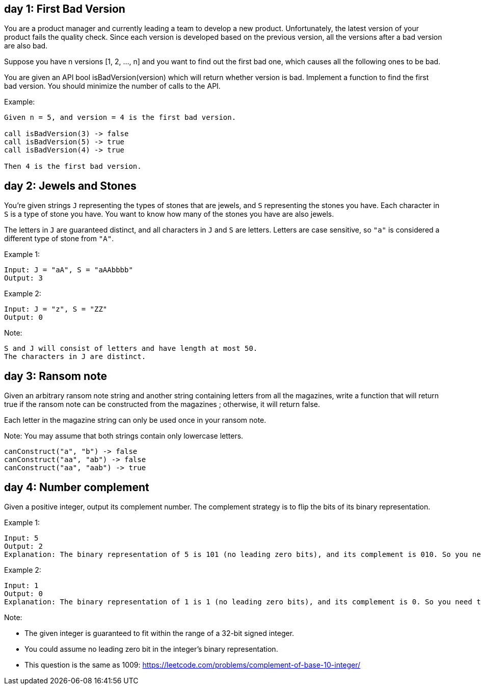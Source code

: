 == day 1: First Bad Version
You are a product manager and currently leading a team to develop a new product. Unfortunately, the latest version of your product fails the quality check. Since each version is developed based on the previous version, all the versions after a bad version are also bad.

Suppose you have n versions [1, 2, ..., n] and you want to find out the first bad one, which causes all the following ones to be bad.

You are given an API bool isBadVersion(version) which will return whether version is bad. Implement a function to find the first bad version. You should minimize the number of calls to the API.

Example:

[source]
----
Given n = 5, and version = 4 is the first bad version.

call isBadVersion(3) -> false
call isBadVersion(5) -> true
call isBadVersion(4) -> true

Then 4 is the first bad version.
----


== day 2: Jewels and Stones
You're given strings `J` representing the types of stones that are jewels, and `S` representing the stones you have.  Each character in `S` is a type of stone you have.  You want to know how many of the stones you have are also jewels.

The letters in `J` are guaranteed distinct, and all characters in `J` and `S` are letters. Letters are case sensitive, so `"a"` is considered a different type of stone from `"A"`.

Example 1:

[source]
----
Input: J = "aA", S = "aAAbbbb"
Output: 3
----
Example 2:

[source]
----
Input: J = "z", S = "ZZ"
Output: 0
----
Note:

    S and J will consist of letters and have length at most 50.
    The characters in J are distinct.


== day 3: Ransom note
Given an arbitrary ransom note string and another string containing letters from all the magazines, write a function that will return true if the ransom note can be constructed from the magazines ; otherwise, it will return false.

Each letter in the magazine string can only be used once in your ransom note.

Note:
You may assume that both strings contain only lowercase letters.

[source]
----
canConstruct("a", "b") -> false
canConstruct("aa", "ab") -> false
canConstruct("aa", "aab") -> true
----


== day 4: Number complement
Given a positive integer, output its complement number. The complement strategy is to flip the bits of its binary representation.

Example 1:

[source]
----
Input: 5
Output: 2
Explanation: The binary representation of 5 is 101 (no leading zero bits), and its complement is 010. So you need to output 2.
----


Example 2:

[source]
----
Input: 1
Output: 0
Explanation: The binary representation of 1 is 1 (no leading zero bits), and its complement is 0. So you need to output 0.
----


Note:

- The given integer is guaranteed to fit within the range of a 32-bit signed integer.
- You could assume no leading zero bit in the integer’s binary representation.
- This question is the same as 1009: https://leetcode.com/problems/complement-of-base-10-integer/

